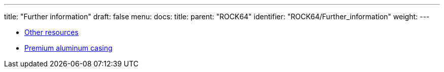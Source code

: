 ---
title: "Further information"
draft: false
menu:
  docs:
    title:
    parent: "ROCK64"
    identifier: "ROCK64/Further_information"
    weight: 
---

* link:Other_resources[Other resources]
* link:Premium_aluminum_casing[Premium aluminum casing]